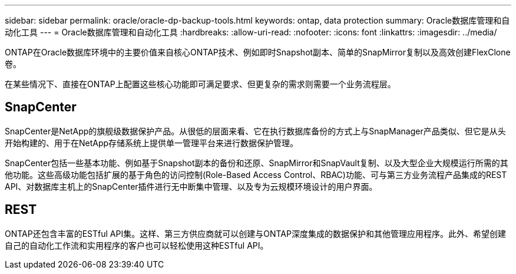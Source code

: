 ---
sidebar: sidebar 
permalink: oracle/oracle-dp-backup-tools.html 
keywords: ontap, data protection 
summary: Oracle数据库管理和自动化工具 
---
= Oracle数据库管理和自动化工具
:hardbreaks:
:allow-uri-read: 
:nofooter: 
:icons: font
:linkattrs: 
:imagesdir: ../media/


[role="lead"]
ONTAP在Oracle数据库环境中的主要价值来自核心ONTAP技术、例如即时Snapshot副本、简单的SnapMirror复制以及高效创建FlexClone卷。

在某些情况下、直接在ONTAP上配置这些核心功能即可满足要求、但更复杂的需求则需要一个业务流程层。



== SnapCenter

SnapCenter是NetApp的旗舰级数据保护产品。从很低的层面来看、它在执行数据库备份的方式上与SnapManager产品类似、但它是从头开始构建的、用于在NetApp存储系统上提供单一管理平台来进行数据保护管理。

SnapCenter包括一些基本功能、例如基于Snapshot副本的备份和还原、SnapMirror和SnapVault复制、以及大型企业大规模运行所需的其他功能。这些高级功能包括扩展的基于角色的访问控制(Role-Based Access Control、RBAC)功能、可与第三方业务流程产品集成的REST API、对数据库主机上的SnapCenter插件进行无中断集中管理、以及专为云规模环境设计的用户界面。



== REST

ONTAP还包含丰富的ESTful API集。这样、第三方供应商就可以创建与ONTAP深度集成的数据保护和其他管理应用程序。此外、希望创建自己的自动化工作流和实用程序的客户也可以轻松使用这种ESTful API。
